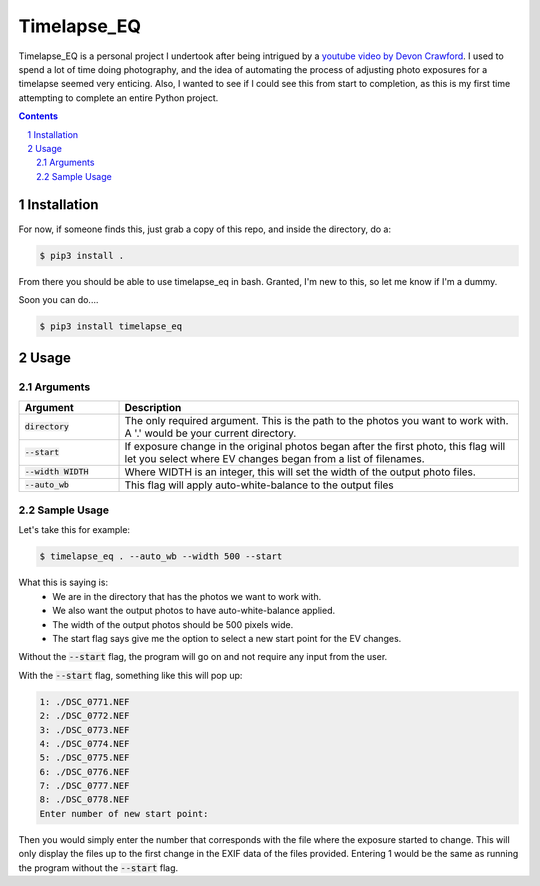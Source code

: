 **Timelapse_EQ**
################

Timelapse_EQ is a personal project I undertook after being intrigued by a `youtube video by Devon Crawford <https://www.youtube.com/watch?v=mHV6nb_4a-c>`_. I used to spend a lot of time doing photography, and the idea of automating the process of adjusting photo exposures for a timelapse seemed very enticing. Also, I wanted to see if I could see this from start to completion, as this is my first time attempting to complete an entire Python project.

.. image:: /timelapse.gif

.. contents::
.. section-numbering::

Installation
============
For now, if someone finds this, just grab a copy of this repo, and inside the directory, do a:

.. code-block:: bash

    $ pip3 install .

From there you should be able to use timelapse_eq in bash. Granted, I'm new to this, so let me know if I'm a dummy.

Soon you can do....

.. code-block:: bash

    $ pip3 install timelapse_eq

Usage
=====

Arguments
+++++++++

.. list-table::
   :header-rows: 1
   :widths: 20 80

   * - Argument
     - Description
   * - :code:`directory`
     - | The only required argument. 
         This is the path to the photos you want to work with.
       | A '.' would be your current directory.
   * - :code:`--start`
     - If exposure change in the original photos began after the first photo,
       this flag will let you select where EV changes began from a list of filenames.
   * - :code:`--width WIDTH`
     - Where WIDTH is an integer, this will set the width of the output photo files.
   * - :code:`--auto_wb`
     - This flag will apply auto-white-balance to the output files

Sample Usage
++++++++++++

Let's take this for example:

.. code-block:: bash
    
    $ timelapse_eq . --auto_wb --width 500 --start

What this is saying is:
 - We are in the directory that has the photos we want to work with.
 - We also want the output photos to have auto-white-balance applied.
 - The width of the output photos should be 500 pixels wide.
 - The start flag says give me the option to select a new start point for the EV changes.

Without the :code:`--start` flag, the program will go on and not require any input from the user.

With the :code:`--start` flag, something like this will pop up:

.. code-block:: bash

    1: ./DSC_0771.NEF
    2: ./DSC_0772.NEF
    3: ./DSC_0773.NEF
    4: ./DSC_0774.NEF
    5: ./DSC_0775.NEF
    6: ./DSC_0776.NEF
    7: ./DSC_0777.NEF
    8: ./DSC_0778.NEF
    Enter number of new start point:

Then you would simply enter the number that corresponds with the file where the exposure started to change. 
This will only display the files up to the first change in the EXIF data of the files provided. 
Entering 1 would be the same as running the program without the :code:`--start` flag.


